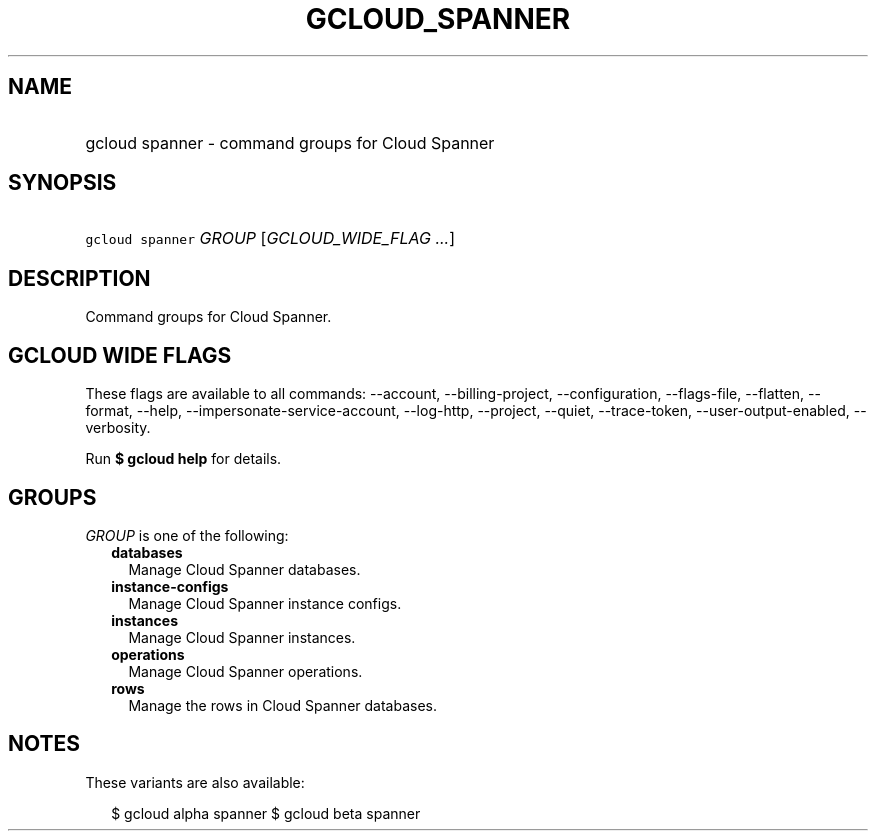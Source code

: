 
.TH "GCLOUD_SPANNER" 1



.SH "NAME"
.HP
gcloud spanner \- command groups for Cloud Spanner



.SH "SYNOPSIS"
.HP
\f5gcloud spanner\fR \fIGROUP\fR [\fIGCLOUD_WIDE_FLAG\ ...\fR]



.SH "DESCRIPTION"

Command groups for Cloud Spanner.



.SH "GCLOUD WIDE FLAGS"

These flags are available to all commands: \-\-account, \-\-billing\-project,
\-\-configuration, \-\-flags\-file, \-\-flatten, \-\-format, \-\-help,
\-\-impersonate\-service\-account, \-\-log\-http, \-\-project, \-\-quiet,
\-\-trace\-token, \-\-user\-output\-enabled, \-\-verbosity.

Run \fB$ gcloud help\fR for details.



.SH "GROUPS"

\f5\fIGROUP\fR\fR is one of the following:

.RS 2m
.TP 2m
\fBdatabases\fR
Manage Cloud Spanner databases.

.TP 2m
\fBinstance\-configs\fR
Manage Cloud Spanner instance configs.

.TP 2m
\fBinstances\fR
Manage Cloud Spanner instances.

.TP 2m
\fBoperations\fR
Manage Cloud Spanner operations.

.TP 2m
\fBrows\fR
Manage the rows in Cloud Spanner databases.


.RE
.sp

.SH "NOTES"

These variants are also available:

.RS 2m
$ gcloud alpha spanner
$ gcloud beta spanner
.RE

